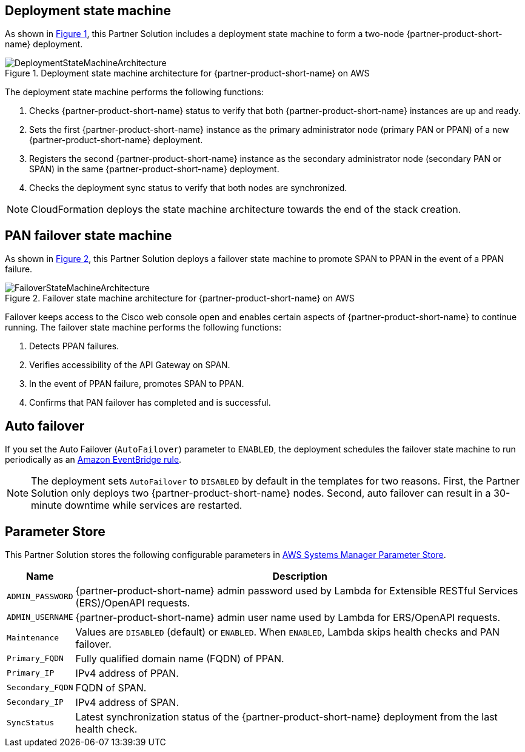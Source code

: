 :xrefstyle: short

== Deployment state machine

As shown in <<architecture2>>, this Partner Solution includes a deployment state machine to form a two-node {partner-product-short-name} deployment.

[#architecture2]
.Deployment state machine architecture for {partner-product-short-name} on AWS
image::../docs/operational_guide/images/quickstart-cisco-ise-on-aws-architecture-DeploymentStateMachine.png[DeploymentStateMachineArchitecture]

The deployment state machine performs the following functions:

. Checks {partner-product-short-name} status to verify that both {partner-product-short-name} instances are up and ready.
. Sets the first {partner-product-short-name} instance as the primary administrator node (primary PAN or PPAN) of a new {partner-product-short-name} deployment.
. Registers the second {partner-product-short-name} instance as the secondary administrator node (secondary PAN or SPAN) in the same {partner-product-short-name} deployment.
. Checks the deployment sync status to verify that both nodes are synchronized.

NOTE: CloudFormation deploys the state machine architecture towards the end of the stack creation.

== PAN failover state machine

As shown in <<architecture3>>, this Partner Solution deploys a failover state machine to promote SPAN to PPAN in the event of a PPAN failure.

[#architecture3]
.Failover state machine architecture for {partner-product-short-name} on AWS
image::../docs/operational_guide/images/quickstart-cisco-ise-on-aws-architecture-FailoverStateMachine.png[FailoverStateMachineArchitecture]

Failover keeps access to the Cisco web console open and enables certain aspects of {partner-product-short-name} to continue running. The failover state machine performs the following functions:

. Detects PPAN failures.
. Verifies accessibility of the API Gateway on SPAN.
. In the event of PPAN failure, promotes SPAN to PPAN.
. Confirms that PAN failover has completed and is successful.

== Auto failover

If you set the Auto Failover (`AutoFailover`) parameter to `ENABLED`, the deployment schedules the failover state machine to run periodically as an https://docs.aws.amazon.com/eventbridge/latest/userguide/eb-rules.html[Amazon EventBridge rule^].

NOTE: The deployment sets `AutoFailover` to `DISABLED` by default in the templates for two reasons. First, the Partner Solution only deploys two {partner-product-short-name} nodes. Second, auto failover can result in a 30-minute downtime while services are restarted.

== Parameter Store
This Partner Solution stores the following configurable parameters in https://docs.aws.amazon.com/systems-manager/latest/userguide/systems-manager-parameter-store.html[AWS Systems Manager Parameter Store^].

[%autowidth]
|===
|Name |Description

|`ADMIN_PASSWORD` | {partner-product-short-name} admin password used by Lambda for Extensible RESTful Services (ERS)/OpenAPI requests.
|`ADMIN_USERNAME` |{partner-product-short-name} admin user name used by Lambda for ERS/OpenAPI requests.
|`Maintenance` |Values are `DISABLED` (default) or `ENABLED`. When `ENABLED`, Lambda skips health checks and PAN failover.
|`Primary_FQDN` |Fully qualified domain name (FQDN) of PPAN.
|`Primary_IP` |IPv4 address of PPAN.
|`Secondary_FQDN` |FQDN of SPAN.
|`Secondary_IP` |IPv4 address of SPAN.
|`SyncStatus` |Latest synchronization status of the {partner-product-short-name} deployment from the last health check.
|===